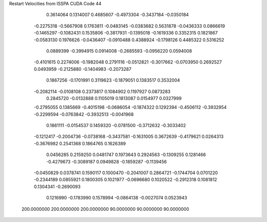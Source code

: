 Restart Velocities from ISSPA CUDA Code
44
   0.3614064   0.1314007   0.4685607  -0.4973304  -0.3437184  -0.0350184
  -0.2275318  -0.5667908   0.1763811  -0.0483145  -0.0383682   0.5631878
  -0.0436333   0.0866619  -0.1465297  -0.1082431   0.1535806  -0.3817931
  -0.1395018  -0.1619336   0.3352315   0.1821867  -0.0583130   0.1976626
  -0.0436407  -0.0910488   0.4388924  -0.1798126   0.4485322   0.5316252
   0.0889399  -0.3994915   0.0914008  -0.2685593  -0.0956220   0.0594008
  -0.4101615   0.2274006  -0.1982048   0.2791116  -0.0512821  -0.3017662
  -0.0703950   0.2692527   0.0493959  -0.2125880  -0.1404983  -0.2073287
   0.1867256  -0.1701991   0.3119623  -0.1879051   0.1383517   0.3532004
  -0.2082114  -0.0108108   0.2373817   0.1084902   0.1197927   0.0873283
   0.2845720  -0.0132888   0.1105019   0.1813087   0.0154977   0.0327999
  -0.2795055   0.1385669  -0.4015198  -0.0686054  -0.1874322   0.1292394
  -0.4506112  -0.3932954  -0.2299594  -0.0763842  -0.3932513  -0.0041968
   0.1861111  -0.0154537   0.1459320  -0.0781500  -0.3712632  -0.3033402
  -0.1212417  -0.2004736  -0.0738168  -0.3437581  -0.1631005   0.3672639
  -0.4179621   0.0264313  -0.3676982   0.2541368   0.1864765   0.1626389
   0.0456285   0.2159250   0.0481747   0.1973643   0.2924563  -0.1309255
   0.1281466  -0.4279673  -0.3089187   0.0949828  -0.1859287  -0.1139456
  -0.0450829   0.0378741   0.1590117   0.1000470  -0.2041007   0.2864721
  -0.1744704   0.0701220  -0.2344189   0.0855921   0.1800305   0.1021977
  -0.0696680   0.1020522  -0.2912318   0.1081812   0.1304341  -0.2690093
   0.1216990  -0.1783990   0.1578994  -0.0864138  -0.0027074   0.0523943
 200.0000000 200.0000000 200.0000000  90.0000000  90.0000000  90.0000000
